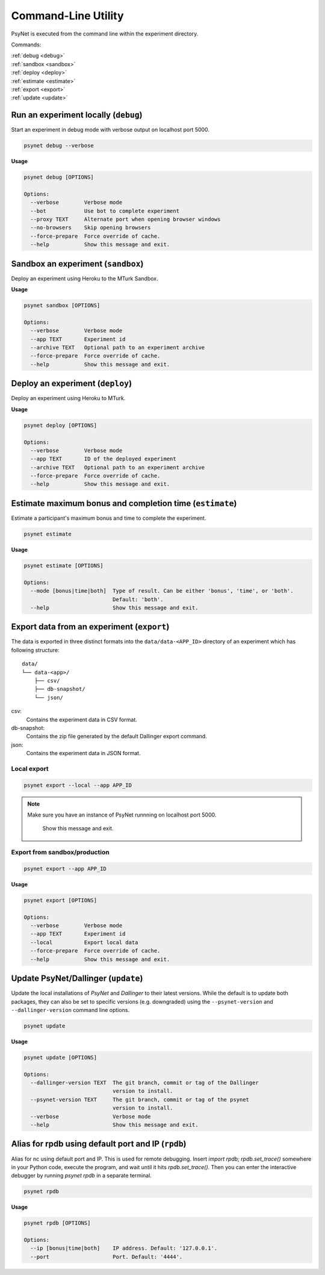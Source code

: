 .. _command_line:

====================
Command-Line Utility
====================

PsyNet is executed from the command line within the experiment directory.

Commands:

| :ref:`debug <debug>`
| :ref:`sandbox <sandbox>`
| :ref:`deploy <deploy>`
| :ref:`estimate <estimate>`
| :ref:`export <export>`
| :ref:`update <update>`

.. _debug:

Run an experiment locally (``debug``)
-------------------------------------

Start an experiment in debug mode with verbose output on localhost port 5000.

.. code:: bash

  psynet debug --verbose

**Usage**

.. code:: bash

  psynet debug [OPTIONS]

  Options:
    --verbose        Verbose mode
    --bot            Use bot to complete experiment
    --proxy TEXT     Alternate port when opening browser windows
    --no-browsers    Skip opening browsers
    --force-prepare  Force override of cache.
    --help           Show this message and exit.

.. _sandbox:

Sandbox an experiment (``sandbox``)
-----------------------------------

Deploy an experiment using Heroku to the MTurk Sandbox.

**Usage**

.. code:: bash

  psynet sandbox [OPTIONS]

  Options:
    --verbose        Verbose mode
    --app TEXT       Experiment id
    --archive TEXT   Optional path to an experiment archive
    --force-prepare  Force override of cache.
    --help           Show this message and exit.

.. _deploy:

Deploy an experiment (``deploy``)
---------------------------------

Deploy an experiment using Heroku to MTurk.

**Usage**

.. code:: bash

  psynet deploy [OPTIONS]

  Options:
    --verbose        Verbose mode
    --app TEXT       ID of the deployed experiment
    --archive TEXT   Optional path to an experiment archive
    --force-prepare  Force override of cache.
    --help           Show this message and exit.

.. _estimate:

Estimate maximum bonus and completion time (``estimate``)
---------------------------------------------------------

Estimate a participant's maximum bonus and time to complete the experiment.

.. code:: bash

  psynet estimate

**Usage**

.. code:: bash

  psynet estimate [OPTIONS]

  Options:
    --mode [bonus|time|both]  Type of result. Can be either 'bonus', 'time', or 'both'.
                              Default: 'both'.
    --help                    Show this message and exit.

.. _export:

Export data from an experiment (``export``)
-------------------------------------------

The data is exported in three distinct formats into the ``data/data-<APP_ID>``
directory of an experiment which has following structure:

::

  data/
  └── data-<app>/
      ├── csv/
      ├── db-snapshot/
      └── json/

csv:
    Contains the experiment data in CSV format.
db-snapshot:
    Contains the zip file generated by the default Dallinger export command.
json:
    Contains the experiment data in JSON format.

Local export
************

.. code:: bash

  psynet export --local --app APP_ID

.. note::
  Make sure you have an instance of PsyNet runnning on localhost port 5000.

                Show this message and exit.


Export from sandbox/production
******************************

.. code:: bash

  psynet export --app APP_ID

**Usage**

.. code:: bash

  psynet export [OPTIONS]

  Options:
    --verbose        Verbose mode
    --app TEXT       Experiment id
    --local          Export local data
    --force-prepare  Force override of cache.
    --help           Show this message and exit.


.. _update:

Update PsyNet/Dallinger (``update``)
------------------------------------

Update the local installations of `PsyNet` and `Dallinger` to their latest versions.
While the default is to update both packages, they can also be set to specific
versions (e.g. downgraded) using the ``--psynet-version`` and
``--dallinger-version`` command line options.

.. code:: bash

  psynet update

**Usage**

.. code:: bash

  psynet update [OPTIONS]

  Options:
    --dallinger-version TEXT  The git branch, commit or tag of the Dallinger
                              version to install.
    --psynet-version TEXT     The git branch, commit or tag of the psynet
                              version to install.
    --verbose                 Verbose mode
    --help                    Show this message and exit.



.. _rpdb:

Alias for rpdb using default port and IP (``rpdb``)
---------------------------------------------------------

Alias for nc using default port and IP. This is used for remote debugging. Insert `import rpdb; rpdb.set_trace()`
somewhere in your Python code, execute the program, and wait until it hits `rpdb.set_trace()`. Then you can enter the
interactive debugger by running `psynet rpdb` in a separate terminal.

.. code:: bash

  psynet rpdb

**Usage**

.. code:: bash

  psynet rpdb [OPTIONS]

  Options:
    --ip [bonus|time|both]    IP address. Default: '127.0.0.1'.
    --port                    Port. Default: '4444'.
